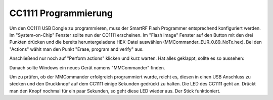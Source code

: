 CC1111 Programmierung
=====================

Um den CC1111 USB Dongle zu programmieren, muss der SmartRF Flash
Programmer entsprechend konfiguriert werden. Im "System-on-Chip" Fenster
sollte nun der CC1111 erscheinen. Im "Flash image" Fenster auf den
Button mit den drei Punkten drücken und die bereits heruntergeladene
HEX-Datei auswählen (MMCommander\_EUR\_0.89\_NoTx.hex). Bei den
"Actions" wählt man den Punkt "Erase, program and verify" aus.

|Konfiguration|

Anschließend nur noch auf "Perform actions" klicken und kurz warten. Hat
alles geklappt, sollte es so aussehen:

|Ausgefuehrt|

Danach sollte Windows ein neues Gerät namens "MMCommander" finden.

Um zu prüfen, ob der MMCommander erfolgreich programmiert wurde, reicht
es, diesen in einen USB Anschluss zu stecken und den Druckknopf auf dem
CC1111 einige Sekunden gedrückt zu halten. Die LED des CC1111 geht an.
Drückt man den Knopf nochmal für ein paar Sekunden, so geht diese LED
wieder aus. Der Stick funktioniert.

.. |Konfiguration| image:: ../../images/enlite/config.png
.. |Ausgefuehrt| image:: ../../images/enlite/action.png

